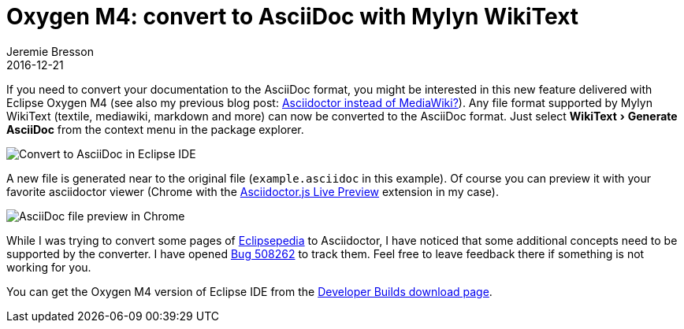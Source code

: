 = Oxygen M4: convert to AsciiDoc with Mylyn WikiText
Jeremie Bresson
2016-12-21
:jbake-type: post
:jbake-status: published
:jbake-tags: eclipse, asciidoctor
:idprefix:
:listing-caption: Listing
:figure-caption: Figure
:experimental:


If you need to convert your documentation to the AsciiDoc format, you might be interested in this new feature delivered with Eclipse Oxygen M4 (see also my previous blog post: <<2016-10-28_from_mediawiki_to_asciidoc.adoc#, Asciidoctor instead of MediaWiki?>>).
Any file format supported by Mylyn WikiText (textile, mediawiki, markdown and more) can now be converted to the AsciiDoc format.
Just select menu:WikiText[Generate AsciiDoc] from the context menu in the package explorer.

image::2016-12-21_textile_example.png[Convert to AsciiDoc in Eclipse IDE]

A new file is generated near to the original file (`example.asciidoc` in this example).
Of course you can preview it with your favorite asciidoctor viewer (Chrome with the link:https://chrome.google.com/webstore/detail/asciidoctorjs-live-previe/iaalpfgpbocpdfblpnhhgllgbdbchmia?hl=en[Asciidoctor.js Live Preview] extension in my case).

image::2016-12-21_preview.png[AsciiDoc file preview in Chrome]

While I was trying to convert some pages of link:http://wiki.eclipse.org/[Eclipsepedia] to Asciidoctor, I have noticed that some additional concepts need to be supported by the converter.
I have opened link:https://bugs.eclipse.org/bugs/show_bug.cgi?id=508262[Bug 508262] to track them.
Feel free to leave feedback there if something is not working for you.

You can get the Oxygen M4 version of Eclipse IDE from the link:http://www.eclipse.org/downloads/index-developer.php[Developer Builds download page].
